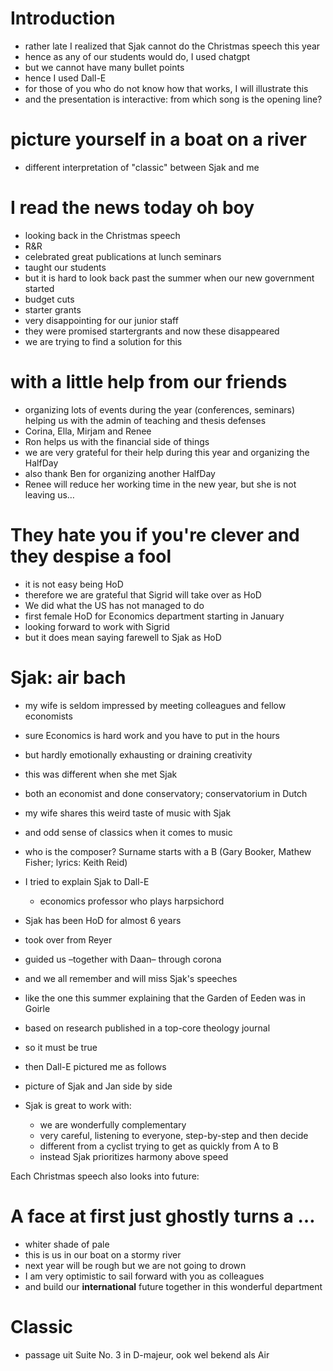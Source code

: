 * Introduction
- rather late I realized that Sjak cannot do the Christmas speech this year
- hence as any of our students would do, I used chatgpt
- but we cannot have many bullet points
- hence I used Dall-E
- for those of you who do not know how that works, I will illustrate this
- and the presentation is interactive: from which song is the opening line?

* picture yourself in a boat on a river
- different interpretation of "classic" between Sjak and me

* I read the news today oh boy
- looking back in the Christmas speech
- R&R
- celebrated great publications at lunch seminars
- taught our students
- but it is hard to look back past the summer when our new government started
- budget cuts
- starter grants
- very disappointing for our junior staff
- they were promised startergrants and now these disappeared
- we are trying to find a solution for this

* with a little help from our friends
- organizing lots of events during the year (conferences, seminars) helping us with the admin of teaching and thesis defenses
- Corina, Ella, Mirjam and Renee
- Ron helps us with the financial side of things
- we are very grateful for their help during this year and organizing the HalfDay
- also thank Ben for organizing another HalfDay
- Renee will reduce her working time in the new year, but she is not leaving us...


* They hate you if you're clever and they despise a fool
- it is not easy being HoD
- therefore we are grateful that Sigrid will take over as HoD
- We did what the US has not managed to do
- first female HoD for Economics department starting in January
- looking forward to work with Sigrid
- but it does mean saying farewell to Sjak as HoD


* Sjak: air bach
- my wife is seldom impressed by meeting colleagues and fellow economists
- sure Economics is hard work and you have to put in the hours
- but hardly emotionally exhausting or draining creativity
- this was different when she met Sjak
- both an economist and done conservatory; conservatorium in Dutch
- my wife shares this weird taste of music with Sjak
- and odd sense of classics when it comes to music
- who is the composer? Surname starts with a B (Gary Booker, Mathew Fisher; lyrics: Keith Reid)

- I tried to explain Sjak to Dall-E
  - economics professor who plays harpsichord

- Sjak has been HoD for almost 6 years
- took over from Reyer
- guided us --together with Daan-- through corona
- and we all remember and will miss Sjak's speeches
- like the one this summer explaining that the Garden of Eeden was in Goirle
- based on research published in a top-core theology journal
- so it must be true

- then Dall-E pictured me as follows
- picture of Sjak and Jan side by side
- Sjak is great to work with:
  - we are wonderfully complementary
  - very careful, listening to everyone, step-by-step and then decide
  - different from a cyclist trying to get as quickly from A to B
  - instead Sjak prioritizes harmony above speed

  
Each Christmas speech also looks into future:

* A face at first just ghostly turns a ...
- whiter shade of pale
- this is us in our boat on a stormy river
- next year will be rough but we are not going to drown
- I am very optimistic to sail forward with you as colleagues
- and build our *international* future together in this wonderful department 

* Classic
- passage uit Suite No. 3 in D-majeur, ook wel bekend als Air



